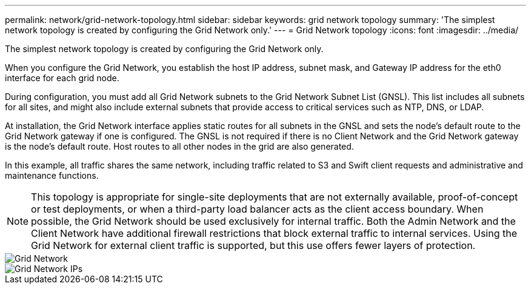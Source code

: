 ---
permalink: network/grid-network-topology.html
sidebar: sidebar
keywords: grid network topology
summary: 'The simplest network topology is created by configuring the Grid Network only.'
---
= Grid Network topology
:icons: font
:imagesdir: ../media/

[.lead]
The simplest network topology is created by configuring the Grid Network only.

When you configure the Grid Network, you establish the host IP address, subnet mask, and Gateway IP address for the eth0 interface for each grid node.

During configuration, you must add all Grid Network subnets to the Grid Network Subnet List (GNSL). This list includes all subnets for all sites, and might also include external subnets that provide access to critical services such as NTP, DNS, or LDAP.

At installation, the Grid Network interface applies static routes for all subnets in the GNSL and sets the node's default route to the Grid Network gateway if one is configured. The GNSL is not required if there is no Client Network and the Grid Network gateway is the node's default route. Host routes to all other nodes in the grid are also generated.

In this example, all traffic shares the same network, including traffic related to S3 and Swift client requests and administrative and maintenance functions.

NOTE: This topology is appropriate for single-site deployments that are not externally available, proof-of-concept or test deployments, or when a third-party load balancer acts as the client access boundary. When possible, the Grid Network should be used exclusively for internal traffic. Both the Admin Network and the Client Network have additional firewall restrictions that block external traffic to internal services. Using the Grid Network for external client traffic is supported, but this use offers fewer layers of protection.

image::../media/grid_network.png[Grid Network]

image::../media/grid_network_ips.png[Grid Network IPs]
